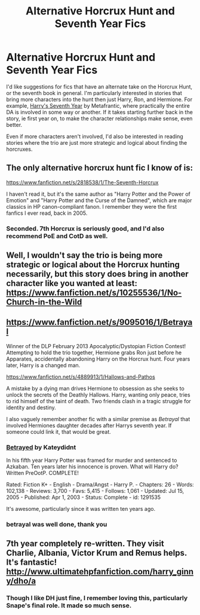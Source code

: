 #+TITLE: Alternative Horcrux Hunt and Seventh Year Fics

* Alternative Horcrux Hunt and Seventh Year Fics
:PROPERTIES:
:Author: sendintheclones
:Score: 10
:DateUnix: 1414163063.0
:DateShort: 2014-Oct-24
:FlairText: Request
:END:
I'd like suggestions for fics that have an alternate take on the Horcrux Hunt, or the seventh book in general. I'm particularly interested in stories that bring more characters into the hunt then just Harry, Ron, and Hermione. For example, [[http://hp.adult-fanfiction.org/story.php?no=600009442][Harry's Seventh Year]] by Metafrantic, where practically the entire DA is involved in some way or another. If it takes starting further back in the story, ie first year on, to make the character relationships make sense, even better.

Even if more characters aren't involved, I'd also be interested in reading stories where the trio are just more strategic and logical about finding the horcruxes.


** The only alternative horcrux hunt fic I know of is:

[[https://www.fanfiction.net/s/2818538/1/The-Seventh-Horcrux]]

I haven't read it, but it's the same author as "Harry Potter and the Power of Emotion" and "Harry Potter and the Curse of the Damned", which are major classics in HP canon-compliant fanon. I remember they were the first fanfics I ever read, back in 2005.
:PROPERTIES:
:Author: Taure
:Score: 3
:DateUnix: 1414194188.0
:DateShort: 2014-Oct-25
:END:

*** Seconded. 7th Horcrux is seriously good, and I'd also recommend PoE and CotD as well.
:PROPERTIES:
:Author: LeisureSuiteLarry
:Score: 1
:DateUnix: 1414197550.0
:DateShort: 2014-Oct-25
:END:


** Well, I wouldn't say the trio is being more strategic or logical about the Horcrux hunting necessarily, but this story does bring in another character like you wanted at least: [[https://www.fanfiction.net/s/10255536/1/No-Church-in-the-Wild]]
:PROPERTIES:
:Author: echpeethroway
:Score: 3
:DateUnix: 1414393448.0
:DateShort: 2014-Oct-27
:END:


** [[https://www.fanfiction.net/s/9095016/1/Betrayal]]

Winner of the DLP February 2013 Apocalyptic/Dystopian Fiction Contest! Attempting to hold the trio together, Hermione grabs Ron just before he Apparates, accidentally abandoning Harry on the Horcrux hunt. Four years later, Harry is a changed man.

[[https://www.fanfiction.net/s/4889913/1/Hallows-and-Pathos]]

A mistake by a dying man drives Hermione to obsession as she seeks to unlock the secrets of the Deathly Hallows. Harry, wanting only peace, tries to rid himself of the taint of death. Two friends clash in a tragic struggle for identity and destiny.

I also vaguely remember another fic with a similar premise as /Betrayal/ that involved Hermiones daughter decades after Harrys seventh year. If someone could link it, that would be great.
:PROPERTIES:
:Author: firaxus
:Score: 2
:DateUnix: 1414200949.0
:DateShort: 2014-Oct-25
:END:

*** [[http://www.fanfiction.net/s/1291535/1/Betrayed][Betrayed]] by Kateydidnt

In his fifth year Harry Potter was framed for murder and sentenced to Azkaban. Ten years later his innocence is proven. What will Harry do? Written PreOotP. COMPLETE!

Rated: Fiction K+ - English - Drama/Angst - Harry P. - Chapters: 26 - Words: 102,138 - Reviews: 3,700 - Favs: 5,415 - Follows: 1,061 - Updated: Jul 15, 2005 - Published: Apr 1, 2003 - Status: Complete - id: 1291535

It's awesome, particularly since it was written ten years ago.
:PROPERTIES:
:Author: wordhammer
:Score: 2
:DateUnix: 1414202459.0
:DateShort: 2014-Oct-25
:END:


*** betrayal was well done, thank you
:PROPERTIES:
:Author: flagamuffin
:Score: 1
:DateUnix: 1414437291.0
:DateShort: 2014-Oct-27
:END:


** 7th year completely re-written. They visit Charlie, Albania, Victor Krum and Remus helps. It's fantastic! [[http://www.ultimatehpfanfiction.com/harry_ginny/dho/a]]
:PROPERTIES:
:Author: Fred_is_Ded
:Score: 2
:DateUnix: 1414205520.0
:DateShort: 2014-Oct-25
:END:

*** Though I like DH just fine, I remember loving this, particularly Snape's final role. It made so much sense.
:PROPERTIES:
:Author: Antosha_Chekhonte
:Score: 2
:DateUnix: 1414356040.0
:DateShort: 2014-Oct-27
:END:
